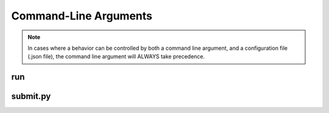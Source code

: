 Command-Line Arguments
***********************

.. note::
    In cases where a behavior can be controlled by both a command line argument, and a configuration file (.json file), the command line argument will ALWAYS take precedence.


run
---

.. argparse::
   :filename: ../../src/runtools/parse_args.py
   :func: parser
   :prog: run

submit.py
---------

.. argparse::
   :filename: ../../src/neuron/submit.py
   :func: parser
   :prog: submit.py
